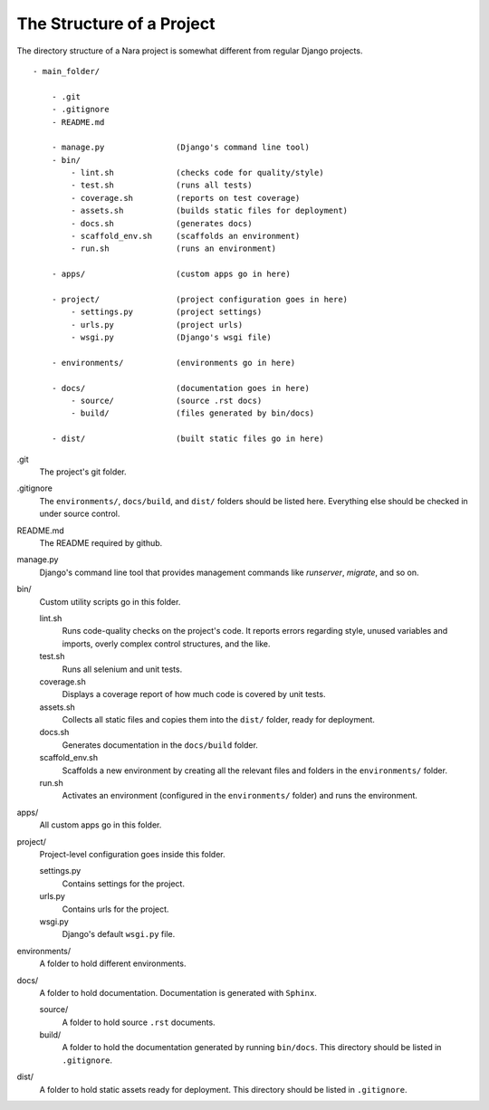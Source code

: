 The Structure of a Project
==========================

The directory structure of a Nara project is somewhat different from regular Django projects.
::

  - main_folder/

      - .git
      - .gitignore
      - README.md

      - manage.py               (Django's command line tool)
      - bin/
          - lint.sh             (checks code for quality/style)
          - test.sh             (runs all tests)
          - coverage.sh         (reports on test coverage)
          - assets.sh           (builds static files for deployment)
          - docs.sh             (generates docs)
          - scaffold_env.sh     (scaffolds an environment)
          - run.sh              (runs an environment)

      - apps/                   (custom apps go in here)

      - project/                (project configuration goes in here)
          - settings.py         (project settings)
          - urls.py             (project urls)
          - wsgi.py             (Django's wsgi file)

      - environments/           (environments go in here)

      - docs/                   (documentation goes in here)
          - source/             (source .rst docs)
          - build/              (files generated by bin/docs)

      - dist/                   (built static files go in here)


.git
    The project's git folder.

.gitignore
    The ``environments/``, ``docs/build``, and ``dist/`` folders 
    should be listed here. Everything else should be
    checked in under source control.

README.md
    The README required by github.

manage.py
    Django's command line tool that provides management commands
    like `runserver`, `migrate`, and so on.

bin/
    Custom utility scripts go in this folder. 

    lint.sh
        Runs code-quality checks on the project's code. It reports 
        errors regarding style, unused variables and imports, overly
        complex control structures, and the like.

    test.sh
        Runs all selenium and unit tests.

    coverage.sh
        Displays a coverage report of how much code is covered by
        unit tests. 

    assets.sh
        Collects all static files and copies them into the ``dist/``
        folder, ready for deployment.

    docs.sh
        Generates documentation in the ``docs/build`` folder.

    scaffold_env.sh
        Scaffolds a new environment by creating all the relevant
        files and folders in the ``environments/`` folder.

    run.sh
        Activates an environment (configured in the ``environments/``
        folder) and runs the environment.

apps/
    All custom apps go in this folder.

project/
    Project-level configuration goes inside this folder.

    settings.py
        Contains settings for the project.

    urls.py
        Contains urls for the project.

    wsgi.py
        Django's default ``wsgi.py`` file.

environments/
    A folder to hold different environments.

docs/
    A folder to hold documentation. Documentation is generated
    with ``Sphinx``.

    source/
        A folder to hold source ``.rst`` documents.

    build/
        A folder to hold the documentation generated by running
        ``bin/docs``. This directory should be listed
        in ``.gitignore``. 

dist/
    A folder to hold static assets ready for deployment. 
    This directory should be listed in ``.gitignore``.



